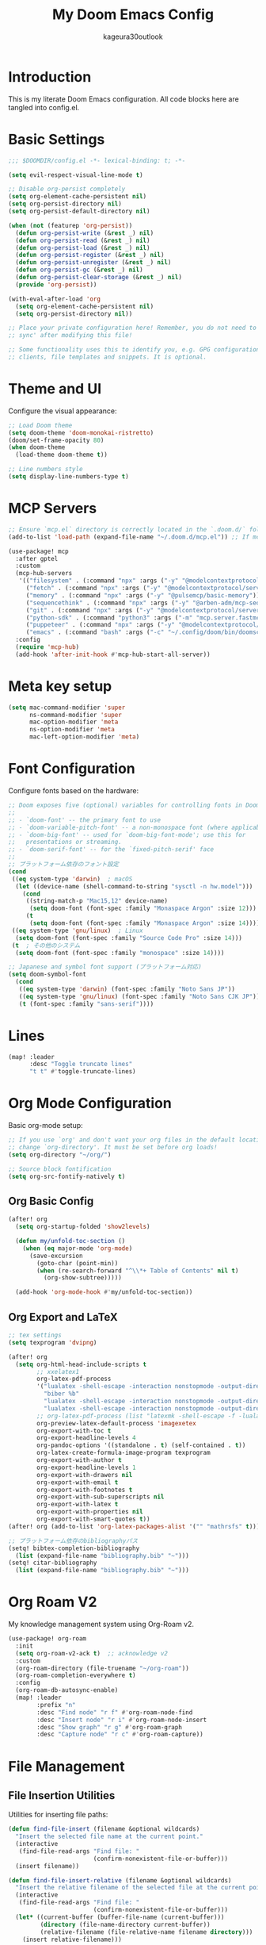 #+TITLE: My Doom Emacs Config
#+PROPERTY: header-args:emacs-lisp :tangle config.el
#+AUTHOR: kageura30outlook

* Introduction
This is my literate Doom Emacs configuration.
All code blocks here are tangled into config.el.

* Basic Settings

#+begin_src emacs-lisp
;;; $DOOMDIR/config.el -*- lexical-binding: t; -*-

(setq evil-respect-visual-line-mode t)

;; Disable org-persist completely
(setq org-element-cache-persistent nil)
(setq org-persist-directory nil)
(setq org-persist-default-directory nil)

(when (not (featurep 'org-persist))
  (defun org-persist-write (&rest _) nil)
  (defun org-persist-read (&rest _) nil)
  (defun org-persist-load (&rest _) nil)
  (defun org-persist-register (&rest _) nil)
  (defun org-persist-unregister (&rest _) nil)
  (defun org-persist-gc (&rest _) nil)
  (defun org-persist-clear-storage (&rest _) nil)
  (provide 'org-persist))

(with-eval-after-load 'org
  (setq org-element-cache-persistent nil)
  (setq org-persist-directory nil))

;; Place your private configuration here! Remember, you do not need to run 'doom
;; sync' after modifying this file!

;; Some functionality uses this to identify you, e.g. GPG configuration, email
;; clients, file templates and snippets. It is optional.
#+end_src

* Theme and UI

Configure the visual appearance:

#+begin_src emacs-lisp
;; Load Doom theme
(setq doom-theme 'doom-monokai-ristretto)
(doom/set-frame-opacity 80)
(when doom-theme
  (load-theme doom-theme t))

;; Line numbers style
(setq display-line-numbers-type t)
#+end_src

* MCP Servers
#+begin_src emacs-lisp
;; Ensure `mcp.el` directory is correctly located in the `.doom.d/` folder.
(add-to-list 'load-path (expand-file-name "~/.doom.d/mcp.el")) ;; If mcp.el is a directory, change accordingly

(use-package! mcp
  :after gptel
  :custom
  (mcp-hub-servers
   '(("filesystem" . (:command "npx" :args ("-y" "@modelcontextprotocol/server-filesystem" "/Users/Kageura/")))
     ("fetch" . (:command "npx" :args ("-y" "@modelcontextprotocol/server-fetch")))
     ("memory" . (:command "npx" :args ("-y" "@pulsemcp/basic-memory")))
     ("sequencethink" . (:command "npx" :args ("-y" "@arben-adm/mcp-sequential-thinking")))
     ("git" . (:command "npx" :args ("-y" "@modelcontextprotocol/server-github")))
     ("python-sdk" . (:command "python3" :args ("-m" "mcp.server.fastmcp" "--spec" "python-sdk")))
     ("puppeteer" . (:command "npx" :args ("-y" "@modelcontextprotocol/server-puppeteer")))
     ("emacs" . (:command "bash" :args ("-c" "~/.config/doom/bin/doomscript ~/.config/doom/bin/emacs-mcp")))))
  :config
  (require 'mcp-hub)
  (add-hook 'after-init-hook #'mcp-hub-start-all-server))
#+end_src

* Meta key setup
#+begin_src emacs-lisp
(setq mac-command-modifier 'super
      ns-command-modifier 'super
      mac-option-modifier 'meta
      ns-option-modifier 'meta
      mac-left-option-modifier 'meta)
#+end_src

* Font Configuration

Configure fonts based on the hardware:

#+begin_src emacs-lisp
;; Doom exposes five (optional) variables for controlling fonts in Doom:
;;
;; - `doom-font' -- the primary font to use
;; - `doom-variable-pitch-font' -- a non-monospace font (where applicable)
;; - `doom-big-font' -- used for `doom-big-font-mode'; use this for
;;   presentations or streaming.
;; - `doom-serif-font' -- for the `fixed-pitch-serif' face
;;
;; プラットフォーム依存のフォント設定
(cond
 ((eq system-type 'darwin)  ; macOS
  (let ((device-name (shell-command-to-string "sysctl -n hw.model")))
    (cond
     ((string-match-p "Mac15,12" device-name)
      (setq doom-font (font-spec :family "Monaspace Argon" :size 12)))
     (t
      (setq doom-font (font-spec :family "Monaspace Argon" :size 14))))))
 ((eq system-type 'gnu/linux)  ; Linux
  (setq doom-font (font-spec :family "Source Code Pro" :size 14)))
 (t  ; その他のシステム
  (setq doom-font (font-spec :family "monospace" :size 14))))

;; Japanese and symbol font support (プラットフォーム対応)
(setq doom-symbol-font
  (cond
   ((eq system-type 'darwin) (font-spec :family "Noto Sans JP"))
   ((eq system-type 'gnu/linux) (font-spec :family "Noto Sans CJK JP"))
   (t (font-spec :family "sans-serif"))))
#+end_src

* Lines
#+begin_src emacs-lisp
(map! :leader
      :desc "Toggle truncate lines"
      "t t" #'toggle-truncate-lines)
#+end_src

* Org Mode Configuration

Basic org-mode setup:

#+begin_src emacs-lisp
;; If you use `org' and don't want your org files in the default location below,
;; change `org-directory'. It must be set before org loads!
(setq org-directory "~/org/")

;; Source block fontification
(setq org-src-fontify-natively t)
#+end_src

** Org Basic Config

#+begin_src emacs-lisp
(after! org
  (setq org-startup-folded 'show2levels)

  (defun my/unfold-toc-section ()
    (when (eq major-mode 'org-mode)
      (save-excursion
        (goto-char (point-min))
        (when (re-search-forward "^\\*+ Table of Contents" nil t)
          (org-show-subtree)))))

  (add-hook 'org-mode-hook #'my/unfold-toc-section))
#+end_src

** Org Export and LaTeX

#+begin_src emacs-lisp
;; tex settings
(setq texprogram 'dvipng)

(after! org
  (setq org-html-head-include-scripts t
        ;; xxelatex1
        org-latex-pdf-process
        '("lualatex -shell-escape -interaction nonstopmode -output-directory %o %f"
          "biber %b"
          "lualatex -shell-escape -interaction nonstopmode -output-directory %o %f"
          "lualatex -shell-escape -interaction nonstopmode -output-directory %o %f")
        ;; org-latex-pdf-process (list "latexmk -shell-escape -f -lualatex %f")
        org-preview-latex-default-process 'imagexetex
        org-export-with-toc t
        org-export-headline-levels 4
        org-pandoc-options '((standalone . t) (self-contained . t))
        org-latex-create-formula-image-program texprogram
        org-export-with-author t
        org-export-headline-levels 1
        org-export-with-drawers nil
        org-export-with-email t
        org-export-with-footnotes t
        org-export-with-sub-superscripts nil
        org-export-with-latex t
        org-export-with-properties nil
        org-export-with-smart-quotes t))
(after! org (add-to-list 'org-latex-packages-alist '("" "mathrsfs" t)))

;; プラットフォーム依存のbibliographyパス
(setq! bibtex-completion-bibliography
  (list (expand-file-name "bibliography.bib" "~")))
(setq! citar-bibliography
  (list (expand-file-name "bibliography.bib" "~")))
#+end_src

* Org Roam V2
My knowledge management system using Org-Roam v2.

#+begin_src emacs-lisp
(use-package! org-roam
  :init
  (setq org-roam-v2-ack t)  ;; acknowledge v2
  :custom
  (org-roam-directory (file-truename "~/org-roam"))
  (org-roam-completion-everywhere t)
  :config
  (org-roam-db-autosync-enable)
  (map! :leader
        :prefix "n"
        :desc "Find node" "r f" #'org-roam-node-find
        :desc "Insert node" "r i" #'org-roam-node-insert
        :desc "Show graph" "r g" #'org-roam-graph
        :desc "Capture node" "r c" #'org-roam-capture))
#+end_src

* File Management

** File Insertion Utilities

Utilities for inserting file paths:

#+begin_src emacs-lisp
(defun find-file-insert (filename &optional wildcards)
  "Insert the selected file name at the current point."
  (interactive
   (find-file-read-args "Find file: "
                        (confirm-nonexistent-file-or-buffer)))
  (insert filename))

(defun find-file-insert-relative (filename &optional wildcards)
  "Insert the relative filename of the selected file at the current point."
  (interactive
   (find-file-read-args "Find file: "
                        (confirm-nonexistent-file-or-buffer)))
  (let* ((current-buffer (buffer-file-name (current-buffer)))
         (directory (file-name-directory current-buffer))
         (relative-filename (file-relative-name filename directory)))
    (insert relative-filename)))

(map! :leader
      :desc "Insert selected file name at point" "if" #'find-file-insert
      :desc "Insert selected file name at point" "ir" #'find-file-insert-relative)
#+end_src

** Dired Configuration

#+begin_src emacs-lisp
(evil-define-key 'normal peep-dired-mode-map (kbd "<SPC>") 'peep-dired-scroll-page-down
  (kbd "C-<SPC>") 'peep-dired-scroll-page-up
  (kbd "<backspace>") 'peep-dired-scroll-page-up
  (kbd "j") 'peep-dired-next-file
  (kbd "k") 'peep-dired-prev-file)

(add-hook 'peep-dired-hook 'evil-normalize-keymaps)
(setq peep-dired-ignored-extensions '("mkv" "iso" "mp4"))
(setq peep-dired-cleanup-on-disable t)
(setq peep-dired-enable-on-directories t)

;; Add the key binding SPC d p to toggle peep-dired-mode while in dired (you can add the key binding you like)
(map! :leader
      (:after dired
              (:map dired-mode-map
               :desc "peep mode" "d p" #'peep-dired)))

(use-package! dired-git-info
  :after dired
  :config
  (add-hook 'dired-after-readin-hook 'dired-git-info-auto-enable)
  )
#+end_src

* Org Mode Advanced Features

** Org Folding System

#+begin_src emacs-lisp
(after! org
  (defun orgfold-get-fold-info-file-name ()
    (concat (buffer-file-name) ".fold"))

  (defun orgfold-save ()
    (when (and (buffer-file-name)
               (file-exists-p (orgfold-get-fold-info-file-name)))
      (save-excursion
        (goto-char (point-min))
        (let (foldstates)
          (unless (looking-at outline-regexp)
            (outline-next-visible-heading 1))
          (while (not (eobp))
            (push (when (seq-some (lambda (o) (overlay-get o 'invisible))
                                  (overlays-at (line-end-position)))
                    t)
                  foldstates)
            (outline-next-visible-heading 1))
          (with-temp-file (orgfold-get-fold-info-file-name)
            (prin1 (nreverse foldstates) (current-buffer)))))))

  (defun orgfold-restore ()
    (when (buffer-file-name)
      (save-excursion
        (goto-char (point-min))
        (let* ((foldfile (orgfold-get-fold-info-file-name))
               (foldstates
                (when (file-readable-p foldfile)
                  (with-temp-buffer
                    (insert-file-contents foldfile)
                    (when (> (buffer-size) 0)
                      (read (current-buffer)))))))
          (when foldstates
            (show-all)
            (goto-char (point-min))
            (unless (looking-at outline-regexp)
              (outline-next-visible-heading 1))
            (while (and foldstates
                        (not (eobp)))
              (when (pop foldstates)
                (hide-subtree))
              (outline-next-visible-heading 1)))))))

  (defun orgfold-init ()
    (interactive)
    (when (buffer-file-name)
      (save-excursion
        (goto-char (point-min))
        (let (foldstates)
          (unless (looking-at outline-regexp)
            (outline-next-visible-heading 1))
          (while (not (eobp))
            (push (when (seq-some (lambda (o) (overlay-get o 'invisible))
                                  (overlays-at (line-end-position)))
                    t)
                  foldstates)
            (outline-next-visible-heading 1))
          (with-temp-file (orgfold-get-fold-info-file-name)
            (prin1 (nreverse foldstates) (current-buffer)))))
      (add-hook 'after-save-hook #'orgfold-save nil t)
      (message "Fold state tracking initialized for %s" (buffer-name))))

  (defun orgfold-activate ()
    (when (and (buffer-file-name)
               (file-exists-p (orgfold-get-fold-info-file-name)))
      (orgfold-restore)
      (add-hook 'after-save-hook #'orgfold-save nil t)))

  ;; キーバインドの設定
  (map! :map org-mode-map
        :leader
        :prefix ("m" . "org")
        :desc "Initialize fold tracking" "f" #'orgfold-init)

  (add-hook 'org-mode-hook #'orgfold-activate)
  ;; (add-hook 'org-mode-hook #'org-modern-mode)  ; Temporarily disabled for testing
  )
#+end_src

** Org Roam Configuration

Org Roam provides a networked note-taking system inspired by Roam Research and Zettelkasten:

#+begin_src emacs-lisp
;; Org Roam - Second Brain Note Taking System
(use-package! org-roam
  :ensure t
  :custom
  (org-roam-directory "~/Documents/RoamNotes")
  (org-roam-db-location (expand-file-name "org-roam.db" doom-cache-dir))
  (org-roam-completion-everywhere t)
  (org-roam-dailies-directory "daily/")
  (org-roam-node-display-template
   (concat "${title:*} "
           (propertize "${tags:10}" 'face 'org-tag)))
  :bind (("C-c n l" . org-roam-buffer-toggle)
         ("C-c n f" . org-roam-node-find)
         ("C-c n i" . org-roam-node-insert)
         ("C-c n d n" . org-roam-dailies-capture-today)
         ("C-c n d d" . org-roam-dailies-goto-today)
         ("C-c n d Y" . org-roam-dailies-capture-yesterday)
         ("C-c n d T" . org-roam-dailies-capture-tomorrow)
         ("C-c n d v" . org-roam-dailies-capture-date)
         ("C-c n d c" . org-roam-dailies-goto-date)
         :map org-mode-map
         ("C-M-i" . completion-at-point))
  :config
  (org-roam-setup)

  ;; Capture templates
  (setq org-roam-capture-templates
        '(("d" "default" plain
           "%?"
           :if-new (file+head "%<%Y%m%d%H%M%S>-${slug}.org" "#+title: ${title}\n#+date: %U\n#+filetags: :memo:\n\n")
           :unnarrowed t)
          ("l" "programming language" plain
           "* Characteristics\n\n- Family: %?\n- Inspired by: \n\n* Reference:\n\n"
           :if-new (file+head "%<%Y%m%d%H%M%S>-${slug}.org" "#+title: ${title}\n#+filetags: :Programming:\n\n")
           :unnarrowed t)
          ("b" "book notes" plain
           "\n* Source\n\nAuthor: %^{Author}\nTitle: ${title}\nYear: %^{Year}\n\n* Memos\n\n%?"
           :if-new (file+head "%<%Y%m%d%H%M%S>-${slug}.org" "#+title: ${title}\n#+filetags: :Book:\n\n")
           :unnarrowed t)
          ("m" "mathematical concept" plain
           "* References\n"
           :target (file+head "%<%Y%m%d%H%M%S>-${slug}.org"
                           "#+title: ${title}\n#+date: %U\n#+filetags: :math:memo:\n\n")
           :unnarrowed t)
          ("r" "research paper" plain
           "* Bibliographic Information\n- Author: %?\n- Title: ${title}\n- Year: \n- Journal/Conference: \n- DOI/URL: \n\n* Abstract\n\n* Key Contributions\n\n* Methodology\n\n* Results\n\n* Personal Notes\n\n* Related Work\n\n* Applications\n"
          :target (file+head "%<%Y%m%d%H%M%S>-${slug}.org"
                           "#+title: ${title}\n#+date: %U\n#+filetags: :paper:research:\n\n")
           :unnarrowed t)
          ("M" "MOC (Map of Content)" plain
           "* Overview\n%?\n\n* Core Concepts\n\n* Advanced Topics\n\n* Applications\n\n* Learning Path\n\n* Resources\n"
           :target (file+head "%<%Y%m%d%H%M%S>-${slug}.org"
                           "#+title: ${title} \n#+date: %U\n#+filetags: :MOC:\n\n")
           :unnarrowed t)
          ("p" "project" plain
           "* Goals\n\n%?\n\n* Tasks\n\n** TODO Add initial tasks\n\n* Dates\n\n"
           :if-new (file+head "%<%Y%m%d%H%M%S>-${slug}.org" "#+title: ${title}\n\n#+date: %U\n#+filetags: :Project:\n\n")
           :unnarrowed t)
          ("s" "study project" plain
           "* Goals\n\n%?\n\n* Tasks\n\n** TODO Add initial tasks\n\n* Dates\n\n"
           :if-new (file+head "%<%Y%m%d%H%M%S>-${slug}.org" "#+title: ${title}\n\n#+date: %U\n#+filetags: :Study:\n\n")
           :unnarrowed t)
          ("n" "meeting minutes" plain
          "* Meeting Information\n- Topic: %^{Meeting Topic}\n- Start Time: %^{Start Time}\n- Attendees: %^{Attendees}\n\n* Agenda\n%?\n\n* Discussion\n\n* Checks\n** TODO\n"
          :if-new (file+head "%<%Y%m%d%H%M%S>-${slug}.org" "#+title: ${title}\n#+date: %U\n#+filetags: :minutes:\n\n")
          :unnarrowed t)))

  ;; Daily notes capture templates
  (setq org-roam-dailies-capture-templates
        '(("d" "default" entry "* %<%I:%M %p>: %?"
           :if-new (file+head "%<%Y-%m-%d>.org" "#+title: %<%Y-%m-%d>\n#+filetags: :daily:\n\n"))))

  ;; Quick note insertion function
  (defun org-roam-node-insert-immediate (arg &rest args)
    "Insert a new org-roam node without opening its buffer."
    (interactive "P")
    (let ((args (cons arg args))
          (org-roam-capture-templates
           (list (append (car org-roam-capture-templates)
                         '(:immediate-finish t)))))
      (apply #'org-roam-node-insert args)))

  ;; Project management functions
  (defun org-roam-filter-by-tag (tag-name)
    "Filter org-roam nodes by tag."
    (mapcar #'org-roam-node-file
            (seq-filter
             (lambda (node)
               (member tag-name (org-roam-node-tags node)))
             (org-roam-node-list))))

  (defun org-roam-list-notes-by-tag (tag-name)
    "List all notes with specified tag."
    (mapcar #'org-roam-node-title
            (seq-filter
             (lambda (node)
               (member tag-name (org-roam-node-tags node)))
             (org-roam-node-list))))

  ;; Key bindings for doom - 確実にorg-roamの後に設定
  (after! org-roam
    (map! :leader
          :prefix ("n" . "notes")
          :desc "Org roam buffer toggle" "l" #'org-roam-buffer-toggle
          :desc "Find node" "f" #'org-roam-node-find
          :desc "Insert node" "i" #'org-roam-node-insert
          :desc "Insert node immediate" "I" #'org-roam-node-insert-immediate
          (:prefix ("d" . "daily")
           :desc "Capture today" "n" #'org-roam-dailies-capture-today
           :desc "Goto today" "d" #'org-roam-dailies-goto-today
           :desc "Capture yesterday" "Y" #'org-roam-dailies-capture-yesterday
           :desc "Capture tomorrow" "T" #'org-roam-dailies-capture-tomorrow
           :desc "Capture date" "v" #'org-roam-dailies-capture-date
           :desc "Goto date" "c" #'org-roam-dailies-goto-date)))

  ;; org-roamを確実に初期化
  (add-hook 'after-init-hook #'org-roam-db-autosync-mode)

  ;; org-roam autosync の強化設定
  (setq org-roam-db-update-on-file-change t)

  ;; ファイル保存時に強制同期
  (add-hook 'after-save-hook
            (lambda ()
              (when (and (buffer-file-name)
                         (string-match-p "RoamNotes" (buffer-file-name)))
                (org-roam-db-sync))))

  ;; Doom Emacsのデフォルトnotesキーバインドを無効化
  (map! :leader
        :prefix "n"
        "f" nil    ; Doom デフォルトを無効化
        "d" nil    ; Doom デフォルトを無効化
        "l" nil)   ; Doom デフォルトを無効化
#+end_src

* Org Agenda with Roam

Settings for managing my schedule and TODOs with org agenda + org-roam

#+begin_src elisp
(use-package! org
  :config
  ;; A. 基本設定 (ファイルパス、TODOキーワード、タグ、アーカイブ)
  ;; -----------------------------------------------------------------
  (setq org-agenda-files '("~/org/agenda" "~/org-roam"))

  ;; Agendaビューをカレントウィンドウで開く
  (setq org-agenda-window-setup 'current-window)

  ;; SOMEDAY: いつかやる / WAIT: 誰かの返事待ちなど
  (setq org-todo-keywords
        '((sequence "TODO(t)" "PROG(p)" "WAIT(w)" "|" "DONE(d)")
          (sequence "SOMEDAY(s)" "|" "CANCELLED(c)")))

  (setq org-tag-persistent-alist
        '(("@work" . ?w) ("@home" . ?h) ("@errand" . ?e)
          ("@must" . ?m) ("@should" . ?s) ("@want" . ?t)))

  (setq org-archive-location "~/Documents/org/agenda/archive/%s_archive::")

  (after! org-capture
    (setq org-capture-templates
          '(("t" "Task to Inbox" entry
             (file+headline "~/Documents/org/agenda/inbox.org" "Tasks")
             "* TODO %?")

            ("p" "Project Task" entry
             (file+headline "~/Documents/org/agenda/gtd.org" "Projects")
             "* TODO %? :@work:\nSCHEDULED: %(org-insert-time-stamp (current-time) t)\n")

            ("r" "Routine Task" entry
             (file+headline "~/Documents/org/agenda/routines.org" "Routines")
             "* TODO %? \nSCHEDULED: <> \n:PROPERTIES:\n:STYLE: habit\n:END:")

            ("s" "Someday/Maybe" entry
             (file+headline "~/Documents/org/agenda/someday.org" "Ideas")
             "* SOMEDAY %?\n")
            )))

  ;; 日付フォーマットと現在日時の設定
  (setq org-agenda-start-on-weekday nil)
  (setq org-agenda-start-day nil)
  (setq org-agenda-skip-deadline-if-done t)
  (setq org-agenda-skip-scheduled-if-done t)
  (setq org-agenda-skip-timestamp-if-done t)

  (setq org-agenda-custom-commands
        '(("d" "⚡ Daily Dashboard"
           ((tags-todo "+DEADLINE<=\"<today>\"|+SCHEDULED<=\"<today>\""
                       ((org-agenda-overriding-header "🎯 Today's Focus Tasks")))))

          ("w" "🔍 Weekly Review"
           ((agenda "" ((org-agenda-span 'week)))
            (tags-todo "/DONE"
                       ((org-agenda-overriding-header "Inbox (to be processed)")
                        (org-agenda-files '("~/Documents/org/agenda/inbox.org"))))
            (tags-todo "+DEADLINE>=\"<today>\"+DEADLINE<=\"<+1w>\""
                       ((org-agenda-overriding-header "🔥 Deadlines This Week")))
            (tags "project"
                  ((org-agenda-overriding-header "Project Status")))))

          ("s" "💡 Someday / Maybe"
           ((todo "SOMEDAY" ; <- SOMEDAYキーワードのタスクを全ファイルから探す
                       ((org-agenda-overriding-header "On Hold Tasks (by Keyword)")))
            (tags-todo "/DONE" ; <- someday.orgの中のタスクを表示する
                       ((org-agenda-overriding-header "Idea List (in someday.org)")
                            (org-agenda-files '("~/Documents/org/agenda/someday.org"))))))
          ("A" "All Tasks"
           ((todo "TODO"
                  ((org-agenda-overriding-header "All TODO Tasks")))
            (todo "PROG"
                  ((org-agenda-overriding-header "In Progress")))
            (todo "WAIT"
                  ((org-agenda-overriding-header "Waiting for...")))))
          ))

  ;; キーバインド
  (map! :leader
        "o a" 'org-agenda
        "o c" 'org-capture))
#+end_src

* GPTel Keybinds
:PROPERTIES:
:ORDERED:  t
:END:
#+begin_src emacs-lisp
(map! :leader
      :desc "Run GPTel" "c g" #'gptel
      :desc "GPTel menu" "m g" #'gptel-menu
      :desc "GPTel rewrite" "r g" #'gptel-rewrite
      :desc "GPT Chat" "s g" #'gptel-send)
#+end_src

#+begin_src emacs-lisp
(defun +open-vterm ()
  "Open a new vterm in a vertical split or switch to it."
  (interactive)
  (if (get-buffer "*vterm*")
      (pop-to-buffer "*vterm*")
    (select-window (split-window-right))
    (vterm)))

(defun +vterm-switch ()
  "Switch to the most recent vterm buffer."
  (interactive)
  (if-let ((buf (car (seq-filter
                      (lambda (b) (string-match-p "\\*vterm" (buffer-name b)))
                      (buffer-list)))))
      (pop-to-buffer buf)
    (message "No vterm buffer found.")))
#+end_src

* System Configuration

** Platform Specific Settings

#+begin_src emacs-lisp
;; macOS専用設定
(when (eq system-type 'darwin)
  (add-to-list 'default-frame-alist '(ns-transparent-titlebar . t))
  (add-to-list 'default-frame-alist '(ns-appearance . dark))
  ;; システム依存のパス設定は環境に合わせて変更してください
  ;; (setenv "PATH" (concat "XXX:" (getenv "PATH")))
  ;; (add-to-list 'exec-path "XXX")
  )

;; Linux専用設定
(when (eq system-type 'gnu/linux)
  ;; 必要に応じてLinux専用の設定をここに追加
  ;; 例: PostgreSQLのパス設定など
  ;; (setenv "PATH" (concat "/usr/bin:" (getenv "PATH")))
  )
#+end_src

* vterm
#+begin_src emacs-lisp
(after! vterm
  (setq vterm-shell "/bin/zsh")  ;; Replace with your preferred shell
  (setq vterm-max-scrollback 10000)
  (setq vterm-kill-buffer-on-exit t))
#+end_src

** vterm integration
#+begin_src emacs-lisp
(after! vterm
  (set-popup-rule! "*doom:vterm-popup:*"
    :size 0.30
    :vslot -4
    :select t
    :quit nil
    :ttl 0
    :side 'right)
  (setq vterm-shell "/bin/zsh")
  (setq vterm-max-scrollback 10000
        vterm-kill-buffer-on-exit t))
(map! :leader
      :desc "Toggle vterm popup" "o t" #'+vterm/toggle
      :desc "Open vterm here"    "o T" #'+vterm/here)
#+end_src

** opencode with vterm
#+begin_src emacs-lisp
(map! :leader
      :desc "Opencode in terminal" "o o"
      (lambda ()
        (interactive)
        (+vterm/here)
        (vterm-send-string "opencode")
        (vterm-send-return)))
#+end_src

* GPTel Setup
:PROPERTIES:
:tangle: config.el
:END:
#+begin_src emacs-lisp
(use-package! gptel
  :after request
  :config
  (setq! gptel-api-key (getenv "OPENAI_API_KEY"))
  (setq! gptel-backend
         (gptel-make-openai
          :name    "OpenAI"
          :api-key gptel-api-key
          :model   "gpt-4"
          :host    "https://api.openai.com"
          :path    "/v1/chat/completions"
          :params  '((:temperature . 0.7)
                     (:max_tokens  . 1024))))
  (after! org
    (setq! gptel-org-auto-set-properties t)))
#+end_src

* Emacs window tiling fix
#+begin_src emacs-lisp
(menu-bar-mode -1)
#+end_src

* Keybinding fixes & OpenCode integration
#+begin_src emacs-lisp
(defun my/vterm-here-safe (&optional arg)
  "Safely call +vterm/here with optional ARG."
  (interactive "P")
  (+vterm/here arg))

(map! :leader
      :desc "Toggle vterm popup"    "o t" #'+vterm/toggle
      :desc "Open inline vterm"     "o T" #'my/vterm-here-safe)
#+end_src

* ivy-posframe config
#+begin_src emacs-lisp
(use-package! ivy-posframe
  :after ivy
  :init
  (ivy-posframe-mode 1)
  :config
  (setq ivy-posframe-display-functions-alist
        '((t . ivy-posframe-display-at-frame-center)))
  (setq ivy-posframe-parameters
        '((internal-border-width . 10)
          (left-fringe . 8)
          (right-fringe . 8))))
#+end_src

* Ivy Mode
Force ivy-mode to start early
#+begin_src emacs-lisp
(after! ivy
  (ivy-mode 1)
  (setq ivy-use-virtual-buffers t
        ivy-count-format "(%d/%d) "
        enable-recursive-minibuffers t))
#+end_src

* Auto tangle
#+begin_src emacs-lisp
(defun config-org-auto-tangle ()
  (when (string-equal (buffer-file-name)
                      (expand-file-name "~/.doom.d/config.org"))
    (org-babel-tangle)))

;;text
(add-hook 'after-save-hook #'config-org-auto-tangle)
#+end_src

